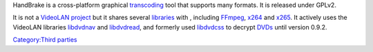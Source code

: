 .. raw:: mediawiki

   {{Website|HandBrake|https://handbrake.fr/}}

.. raw:: mediawiki

   {{Open}}

HandBrake is a cross-platform graphical `transcoding <transcoding>`__ tool that supports many formats. It is released under GPLv2.

It is not a `VideoLAN project <VideoLAN_project>`__ but it shares several `libraries <libraries>`__ with , including `FFmpeg <FFmpeg>`__, `x264 <x264>`__ and `x265 <x265>`__. It actively uses the VideoLAN libraries `libdvdnav <libdvdnav>`__ and `libdvdread <libdvdread>`__, and formerly used `libdvdcss <libdvdcss>`__ to decrypt `DVDs <DVD>`__ until version 0.9.2.

`Category:Third parties <Category:Third_parties>`__
